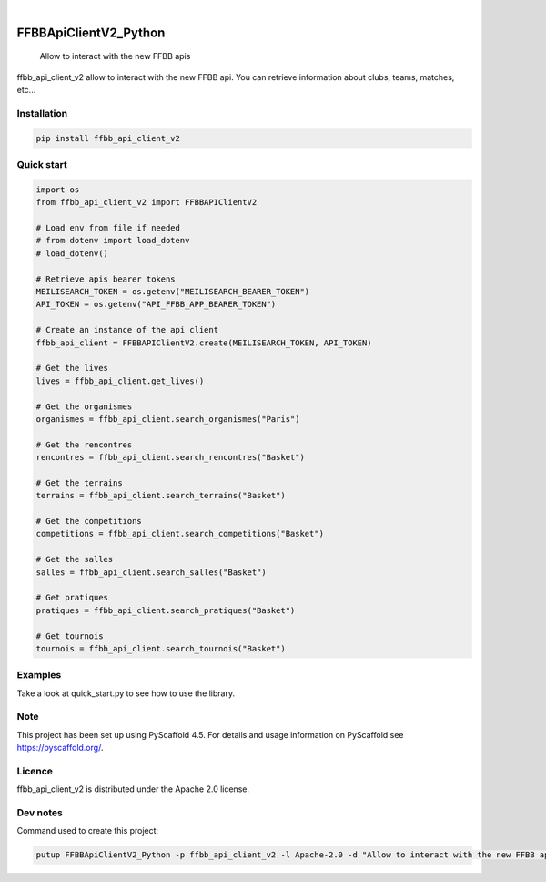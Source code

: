 .. These are examples of badges you might want to add to your README:
   please update the URLs accordingly

    .. image:: https://api.cirrus-ci.com/github/<USER>/FFBBApiClientV2_Python.svg?branch=main
        :alt: Built Status
        :target: https://cirrus-ci.com/github/<USER>/FFBBApiClientV2_Python
    .. image:: https://readthedocs.org/projects/FFBBApiClientV2_Python/badge/?version=latest
        :alt: ReadTheDocs
        :target: https://FFBBApiClientV2_Python.readthedocs.io/en/stable/
    .. image:: https://img.shields.io/coveralls/github/<USER>/FFBBApiClientV2_Python/main.svg
        :alt: Coveralls
        :target: https://coveralls.io/r/<USER>/FFBBApiClientV2_Python
    .. image:: https://img.shields.io/pypi/v/FFBBApiClientV2_Python.svg
        :alt: PyPI-Server
        :target: https://pypi.org/project/FFBBApiClientV2_Python/
    .. image:: https://img.shields.io/conda/vn/conda-forge/FFBBApiClientV2_Python.svg
        :alt: Conda-Forge
        :target: https://anaconda.org/conda-forge/FFBBApiClientV2_Python
    .. image:: https://pepy.tech/badge/FFBBApiClientV2_Python/month
        :alt: Monthly Downloads
        :target: https://pepy.tech/project/FFBBApiClientV2_Python
    .. image:: https://img.shields.io/twitter/url/http/shields.io.svg?style=social&label=Twitter
        :alt: Twitter
        :target: https://twitter.com/FFBBApiClientV2_Python
.. image:: https://img.shields.io/pypi/v/ffbb_api_client_v2.svg
    :alt: PyPI-Server
    :target: https://pypi.org/project/ffbb_api_client_v2/

.. image:: https://img.shields.io/badge/-PyScaffold-005CA0?logo=pyscaffold
    :alt: Project generated with PyScaffold
    :target: https://pyscaffold.org/

|

======================
FFBBApiClientV2_Python
======================


    Allow to interact with the new FFBB apis


ffbb_api_client_v2 allow to interact with the new FFBB api.
You can retrieve information about clubs, teams, matches, etc...


Installation
============

.. code-block:: bash

    pip install ffbb_api_client_v2

Quick start
===========

.. code-block:: python

    import os
    from ffbb_api_client_v2 import FFBBAPIClientV2

    # Load env from file if needed
    # from dotenv import load_dotenv
    # load_dotenv()

    # Retrieve apis bearer tokens
    MEILISEARCH_TOKEN = os.getenv("MEILISEARCH_BEARER_TOKEN")
    API_TOKEN = os.getenv("API_FFBB_APP_BEARER_TOKEN")

    # Create an instance of the api client
    ffbb_api_client = FFBBAPIClientV2.create(MEILISEARCH_TOKEN, API_TOKEN)

    # Get the lives
    lives = ffbb_api_client.get_lives()

    # Get the organismes
    organismes = ffbb_api_client.search_organismes("Paris")

    # Get the rencontres
    rencontres = ffbb_api_client.search_rencontres("Basket")

    # Get the terrains
    terrains = ffbb_api_client.search_terrains("Basket")

    # Get the competitions
    competitions = ffbb_api_client.search_competitions("Basket")

    # Get the salles
    salles = ffbb_api_client.search_salles("Basket")

    # Get pratiques
    pratiques = ffbb_api_client.search_pratiques("Basket")

    # Get tournois
    tournois = ffbb_api_client.search_tournois("Basket")

Examples
========

Take a look at quick_start.py to see how to use the library.

Note
====

This project has been set up using PyScaffold 4.5. For details and usage
information on PyScaffold see https://pyscaffold.org/.

Licence
=======

ffbb_api_client_v2 is distributed under the Apache 2.0 license.

Dev notes
=========

Command used to create this project:

.. code-block:: bash

    putup FFBBApiClientV2_Python -p ffbb_api_client_v2 -l Apache-2.0 -d "Allow to interact with the new FFBB apis" -u "https://github.com/Rinzler78/FFBBApiClientV2_Python" -v --github-actions --venv .venv
